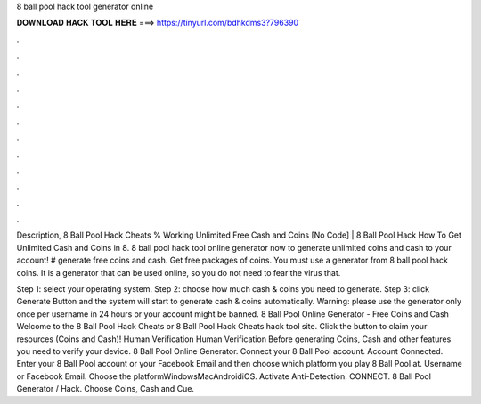 8 ball pool hack tool generator online



𝐃𝐎𝐖𝐍𝐋𝐎𝐀𝐃 𝐇𝐀𝐂𝐊 𝐓𝐎𝐎𝐋 𝐇𝐄𝐑𝐄 ===> https://tinyurl.com/bdhkdms3?796390



.



.



.



.



.



.



.



.



.



.



.



.

Description, 8 Ball Pool Hack Cheats % Working Unlimited Free Cash and Coins [No Code] | 8 Ball Pool Hack How To Get Unlimited Cash and Coins in 8. 8 ball pool hack tool online generator now to generate unlimited coins and cash to your account! # generate free coins and cash. Get free packages of coins. You must use a generator from 8 ball pool hack coins. It is a generator that can be used online, so you do not need to fear the virus that.

Step 1: select your operating system. Step 2: choose how much cash & coins you need to generate. Step 3: click Generate Button and the system will start to generate cash & coins automatically. Warning: please use the generator only once per username in 24 hours or your account might be banned. 8 Ball Pool Online Generator - Free Coins and Cash Welcome to the 8 Ball Pool Hack Cheats or 8 Ball Pool Hack Cheats hack tool site. Click the button to claim your resources (Coins and Cash)! Human Verification Human Verification Before generating Coins, Cash and other features you need to verify your device. 8 Ball Pool Online Generator. Connect your 8 Ball Pool account. Account Connected. Enter your 8 Ball Pool account or your Facebook Email and then choose which platform you play 8 Ball Pool at. Username or Facebook Email. Choose the platformWindowsMacAndroidiOS. Activate Anti-Detection. CONNECT. 8 Ball Pool Generator / Hack. Choose Coins, Cash and Cue.
